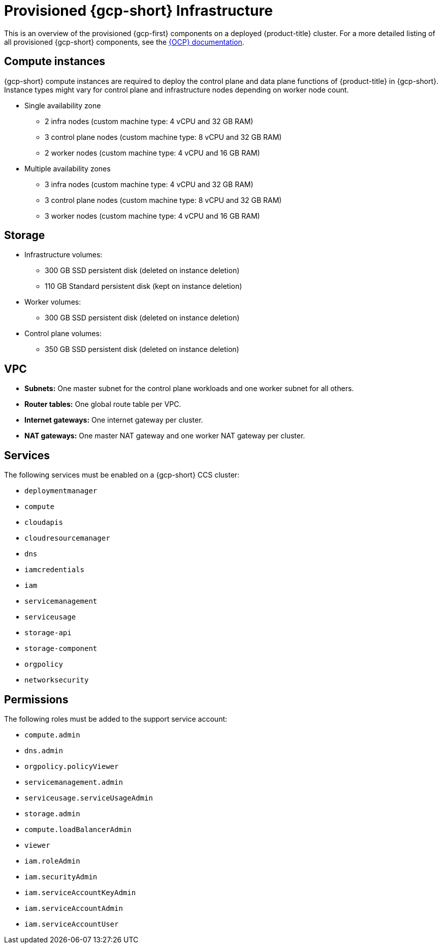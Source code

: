 // Module included in the following assemblies:
//
// * osd_planning/gcp-ccs.adoc

[id="ccs-gcp-provisioned_{context}"]
= Provisioned {gcp-short} Infrastructure

This is an overview of the provisioned {gcp-first} components on a deployed {product-title} cluster. For a more detailed listing of all provisioned {gcp-short} components, see the link:https://access.redhat.com/documentation/en-us/openshift_container_platform/[{OCP} documentation].

[id="gcp-policy-instances_{context}"]
== Compute instances

{gcp-short} compute instances are required to deploy the control plane and data plane functions of {product-title} in {gcp-short}. Instance types might vary for control plane and infrastructure nodes depending on worker node count.

* Single availability zone
** 2 infra nodes  (custom machine type: 4 vCPU and 32 GB RAM)
** 3 control plane nodes  (custom machine type: 8 vCPU and 32 GB RAM)
** 2 worker nodes (custom machine type: 4 vCPU and 16 GB RAM)
* Multiple availability zones
** 3 infra nodes  (custom machine type: 4 vCPU and 32 GB RAM)
** 3 control plane nodes (custom machine type: 8 vCPU and 32 GB RAM)
** 3 worker nodes (custom machine type: 4 vCPU and 16 GB RAM)


[id="gcp-policy-storage_{context}"]
== Storage

* Infrastructure volumes:
** 300 GB SSD persistent disk (deleted on instance deletion)
** 110 GB  Standard persistent disk (kept on instance deletion)
* Worker volumes:
** 300 GB SSD persistent disk  (deleted on instance deletion)
* Control plane volumes:
** 350 GB SSD persistent disk  (deleted on instance deletion)

[id="gcp-policy-vpc_{context}"]
== VPC

* **Subnets:** One master subnet for the control plane workloads and one worker subnet for all others.
* **Router tables:** One global route table per VPC.
* **Internet gateways:** One internet gateway per cluster.
* **NAT gateways:**  One master NAT gateway and one worker NAT gateway per cluster.

[id="gcp-policy-services_{context}"]
== Services

The following services must be enabled on a {gcp-short} CCS cluster:

* `deploymentmanager`
* `compute`
* `cloudapis`
* `cloudresourcemanager`
* `dns`
* `iamcredentials`
* `iam`
* `servicemanagement`
* `serviceusage`
* `storage-api`
* `storage-component`
* `orgpolicy`
* `networksecurity`

[id="gcp-policy-permissions_{context}"]
== Permissions

The following roles must be added to the support service account:

* `compute.admin`
* `dns.admin`
* `orgpolicy.policyViewer`
* `servicemanagement.admin`
* `serviceusage.serviceUsageAdmin`
* `storage.admin`
* `compute.loadBalancerAdmin`
* `viewer`
* `iam.roleAdmin`
* `iam.securityAdmin`
* `iam.serviceAccountKeyAdmin`
* `iam.serviceAccountAdmin`
* `iam.serviceAccountUser`
